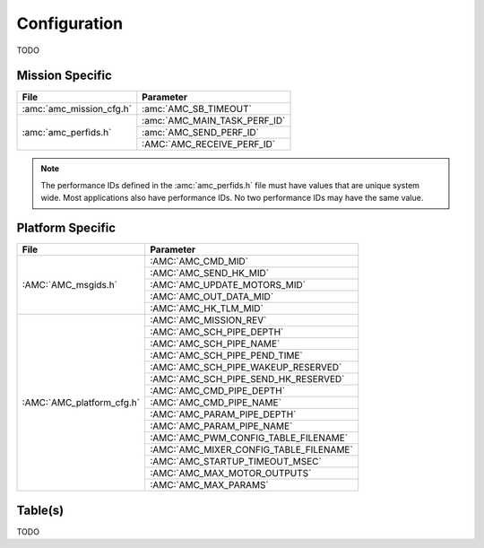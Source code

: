 Configuration
=============

TODO

Mission Specific
^^^^^^^^^^^^^^^^

+----------------------------+-------------------------------------+
| File                       | Parameter                           |
+============================+=====================================+
| :amc:`amc_mission_cfg.h`   | :amc:`AMC_SB_TIMEOUT`               |
+----------------------------+-------------------------------------+
| :amc:`amc_perfids.h`       | :amc:`AMC_MAIN_TASK_PERF_ID`        |
+                            +-------------------------------------+
|                            | :amc:`AMC_SEND_PERF_ID`             |
+                            +-------------------------------------+
|                            | :AMC:`AMC_RECEIVE_PERF_ID`          |
+----------------------------+-------------------------------------+

.. note::
   The performance IDs defined in the :amc:`amc_perfids.h` file must have values
   that are unique system wide.  Most applications also have performance IDs.
   No two performance IDs may have the same value.
   

Platform Specific
^^^^^^^^^^^^^^^^^

+-----------------------------+---------------------------------------------+
| File                        | Parameter                                   |
+=============================+=============================================+
| :AMC:`AMC_msgids.h`         | :AMC:`AMC_CMD_MID`                          |
+                             +---------------------------------------------+
|                             | :AMC:`AMC_SEND_HK_MID`                      |
+                             +---------------------------------------------+
|                             | :AMC:`AMC_UPDATE_MOTORS_MID`                |
+                             +---------------------------------------------+
|                             | :AMC:`AMC_OUT_DATA_MID`                     |
+                             +---------------------------------------------+
|                             | :AMC:`AMC_HK_TLM_MID`                       |
+-----------------------------+---------------------------------------------+
| :AMC:`AMC_platform_cfg.h`   | :AMC:`AMC_MISSION_REV`                      |
+                             +---------------------------------------------+
|                             | :AMC:`AMC_SCH_PIPE_DEPTH`                   |
+                             +---------------------------------------------+
|                             | :AMC:`AMC_SCH_PIPE_NAME`                    |
+                             +---------------------------------------------+
|                             | :AMC:`AMC_SCH_PIPE_PEND_TIME`               |
+                             +---------------------------------------------+
|                             | :AMC:`AMC_SCH_PIPE_WAKEUP_RESERVED`         |
+                             +---------------------------------------------+
|                             | :AMC:`AMC_SCH_PIPE_SEND_HK_RESERVED`        |
+                             +---------------------------------------------+
|                             | :AMC:`AMC_CMD_PIPE_DEPTH`                   |
+                             +---------------------------------------------+
|                             | :AMC:`AMC_CMD_PIPE_NAME`                    |
+                             +---------------------------------------------+
|                             | :AMC:`AMC_PARAM_PIPE_DEPTH`                 |
+                             +---------------------------------------------+
|                             | :AMC:`AMC_PARAM_PIPE_NAME`                  |
+                             +---------------------------------------------+
|                             | :AMC:`AMC_PWM_CONFIG_TABLE_FILENAME`        |
+                             +---------------------------------------------+
|                             | :AMC:`AMC_MIXER_CONFIG_TABLE_FILENAME`      |
+                             +---------------------------------------------+
|                             | :AMC:`AMC_STARTUP_TIMEOUT_MSEC`             |
+                             +---------------------------------------------+
|                             | :AMC:`AMC_MAX_MOTOR_OUTPUTS`                |
+                             +---------------------------------------------+
|                             | :AMC:`AMC_MAX_PARAMS`                       |
+-----------------------------+---------------------------------------------+

Table(s)
^^^^^^^^^^^^^^^^
TODO



























